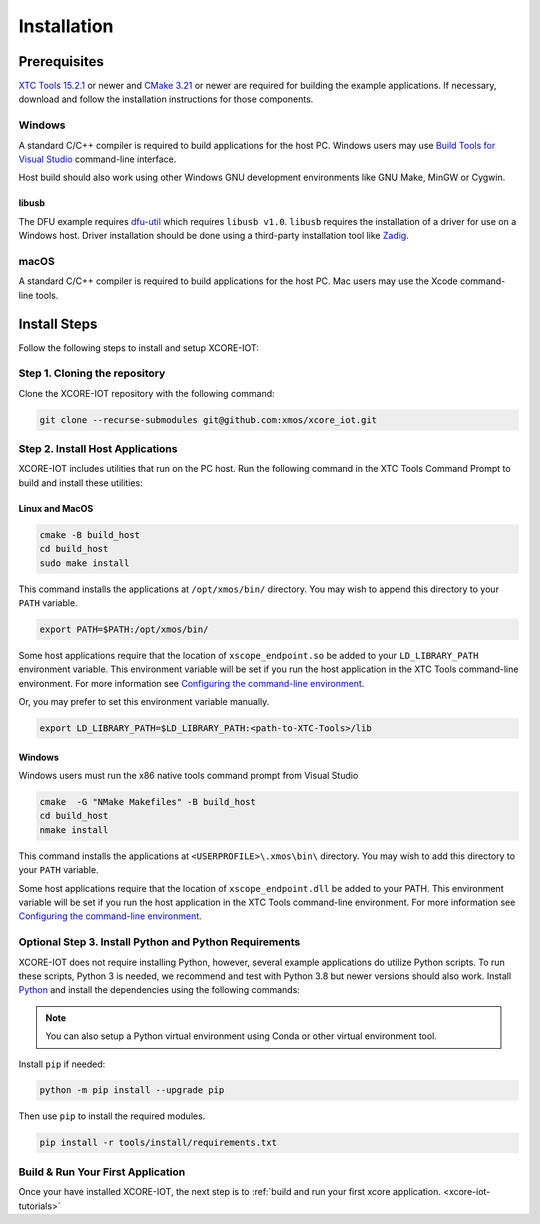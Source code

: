 .. _xcore-iot-installation:

############
Installation
############

.. _xcore-iot-system-requirements:

*************
Prerequisites
*************

`XTC Tools 15.2.1 <https://www.xmos.com/software/tools/>`_ or newer and `CMake 3.21 <https://cmake.org/download/>`_ or newer are required for building the example applications.  If necessary, download and follow the installation instructions for those components.

=======
Windows
=======

A standard C/C++ compiler is required to build applications for the host PC.  Windows users may use `Build Tools for Visual Studio <https://docs.microsoft.com/en-us/cpp/build/building-on-the-command-line?view=msvc-170#download-and-install-the-tools>`__ command-line interface.

Host build should also work using other Windows GNU development environments like GNU Make, MinGW or Cygwin.

libusb
------

The DFU example requires `dfu-util <https://dfu-util.sourceforge.net/>`_ which requires ``libusb v1.0``. ``libusb`` requires the installation of a driver for use on a Windows host. Driver installation should be done using a third-party installation tool like `Zadig <https://zadig.akeo.ie/>`_.

=====
macOS
=====

A standard C/C++ compiler is required to build applications for the host PC.  Mac users may use the Xcode command-line tools.

.. _sdk-install-steps:

*************
Install Steps
*************

Follow the following steps to install and setup XCORE-IOT:

==============================
Step 1. Cloning the repository
==============================

Clone the XCORE-IOT repository with the following command:

.. code-block:: console

    git clone --recurse-submodules git@github.com:xmos/xcore_iot.git

=================================
Step 2. Install Host Applications
=================================

XCORE-IOT includes utilities that run on the PC host.  Run the following command in the XTC Tools Command Prompt to build and install these utilities:

Linux and MacOS
---------------

.. code-block:: console

    cmake -B build_host
    cd build_host
    sudo make install

This command installs the applications at ``/opt/xmos/bin/`` directory.  You may wish to append this directory to your ``PATH`` variable.

.. code-block:: console

    export PATH=$PATH:/opt/xmos/bin/

Some host applications require that the location of ``xscope_endpoint.so`` be added to your ``LD_LIBRARY_PATH`` environment variable.  This environment variable will be set if you run the host application in the XTC Tools command-line environment.  For more information see `Configuring the command-line environment <https://www.xmos.ai/documentation/XM-014363-PC-LATEST/html/tools-guide/install-configure/getting-started.html>`__.   

Or, you may prefer to set this environment variable manually.

.. code-block:: console

    export LD_LIBRARY_PATH=$LD_LIBRARY_PATH:<path-to-XTC-Tools>/lib

Windows
-------

Windows users must run the x86 native tools command prompt from Visual Studio

.. code-block:: console

    cmake  -G "NMake Makefiles" -B build_host
    cd build_host
    nmake install

This command installs the applications at ``<USERPROFILE>\.xmos\bin\`` directory.  You may wish to add this directory to your ``PATH`` variable.

Some host applications require that the location of ``xscope_endpoint.dll`` be added to your PATH. This environment variable will be set if you run the host application in the XTC Tools command-line environment.  For more information see `Configuring the command-line environment <https://www.xmos.ai/documentation/XM-014363-PC-LATEST/html/tools-guide/install-configure/getting-started.html>`__.

=======================================================
Optional Step 3. Install Python and Python Requirements
=======================================================

XCORE-IOT does not require installing Python, however, several example applications do utilize Python scripts.  To run these scripts, Python 3 is needed, we recommend and test with Python 3.8 but newer versions should also work.  Install `Python <https://www.python.org/downloads/>`__ and install the dependencies using the following commands:

.. note:: 
    
    You can also setup a Python virtual environment using Conda or other virtual environment tool.

Install ``pip`` if needed:

.. code-block:: console

    python -m pip install --upgrade pip

Then use ``pip`` to install the required modules.

.. code-block:: console

    pip install -r tools/install/requirements.txt

==================================
Build & Run Your First Application
==================================

Once your have installed XCORE-IOT, the next step is to :ref:`build and run your first xcore application. <xcore-iot-tutorials>`
    
